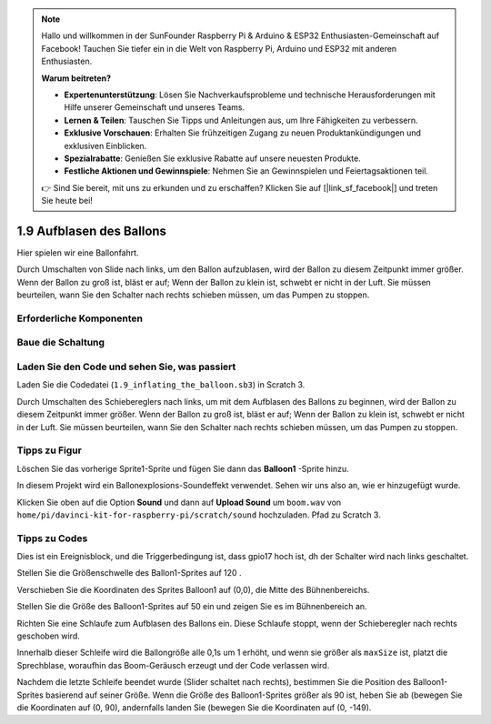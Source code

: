 .. note::

    Hallo und willkommen in der SunFounder Raspberry Pi & Arduino & ESP32 Enthusiasten-Gemeinschaft auf Facebook! Tauchen Sie tiefer ein in die Welt von Raspberry Pi, Arduino und ESP32 mit anderen Enthusiasten.

    **Warum beitreten?**

    - **Expertenunterstützung**: Lösen Sie Nachverkaufsprobleme und technische Herausforderungen mit Hilfe unserer Gemeinschaft und unseres Teams.
    - **Lernen & Teilen**: Tauschen Sie Tipps und Anleitungen aus, um Ihre Fähigkeiten zu verbessern.
    - **Exklusive Vorschauen**: Erhalten Sie frühzeitigen Zugang zu neuen Produktankündigungen und exklusiven Einblicken.
    - **Spezialrabatte**: Genießen Sie exklusive Rabatte auf unsere neuesten Produkte.
    - **Festliche Aktionen und Gewinnspiele**: Nehmen Sie an Gewinnspielen und Feiertagsaktionen teil.

    👉 Sind Sie bereit, mit uns zu erkunden und zu erschaffen? Klicken Sie auf [|link_sf_facebook|] und treten Sie heute bei!

1.9 Aufblasen des Ballons
=================================

Hier spielen wir eine Ballonfahrt.

Durch Umschalten von Slide nach links, um den Ballon aufzublasen, wird der Ballon zu diesem Zeitpunkt immer größer. Wenn der Ballon zu groß ist, bläst er auf; Wenn der Ballon zu klein ist, schwebt er nicht in der Luft. Sie müssen beurteilen, wann Sie den Schalter nach rechts schieben müssen, um das Pumpen zu stoppen.

.. image:: media/1.15_header.png

Erforderliche Komponenten
--------------------------------------

.. image:: media/1.15_component.png

Baue die Schaltung
---------------------

.. image:: media/1.15_scratch_fritzing.png

Laden Sie den Code und sehen Sie, was passiert
-------------------------------------------------------

Laden Sie die Codedatei (``1.9_inflating_the_balloon.sb3``) in Scratch 3.

Durch Umschalten des Schiebereglers nach links, um mit dem Aufblasen des Ballons zu beginnen, wird der Ballon zu diesem Zeitpunkt immer größer. Wenn der Ballon zu groß ist, bläst er auf; Wenn der Ballon zu klein ist, schwebt er nicht in der Luft. Sie müssen beurteilen, wann Sie den Schalter nach rechts schieben müssen, um das Pumpen zu stoppen.

Tipps zu Figur
----------------

Löschen Sie das vorherige Sprite1-Sprite und fügen Sie dann das **Balloon1** -Sprite hinzu.

.. image:: media/1.15_slide1.png

In diesem Projekt wird ein Ballonexplosions-Soundeffekt verwendet. Sehen wir uns also an, wie er hinzugefügt wurde.

Klicken Sie oben auf die Option **Sound** und dann auf **Upload Sound** um ``boom.wav`` 
von ``home/pi/davinci-kit-for-raspberry-pi/scratch/sound`` hochzuladen. Pfad zu Scratch 3.

.. image:: media/1.15_slide2.png

Tipps zu Codes
------------------------

.. image:: media/1.15_slide3.png
  :width: 500

Dies ist ein Ereignisblock, und die Triggerbedingung ist, dass gpio17 hoch ist, dh der Schalter wird nach links geschaltet.

.. image:: media/1.15_slide4.png
  :width: 400

Stellen Sie die Größenschwelle des Ballon1-Sprites auf 120 .

.. image:: media/1.15_slide7.png
  :width: 400

Verschieben Sie die Koordinaten des Sprites Balloon1 auf (0,0), die Mitte des Bühnenbereichs.

.. image:: media/1.15_slide8.png
  :width: 300

Stellen Sie die Größe des Balloon1-Sprites auf 50 ein und zeigen Sie es im Bühnenbereich an.

.. image:: media/1.15_slide5.png


Richten Sie eine Schlaufe zum Aufblasen des Ballons ein. Diese Schlaufe stoppt, wenn der Schieberegler nach rechts geschoben wird.

Innerhalb dieser Schleife wird die Ballongröße alle 0,1s um 1 erhöht, und wenn sie größer als ``maxSize`` ist, platzt die Sprechblase, woraufhin das Boom-Geräusch erzeugt und der Code verlassen wird.

.. image:: media/1.15_slide6.png
  :width: 600

Nachdem die letzte Schleife beendet wurde (Slider schaltet nach rechts), bestimmen Sie die Position des Balloon1-Sprites basierend auf seiner Größe. Wenn die Größe des Balloon1-Sprites größer als 90 ist, heben Sie ab (bewegen Sie die Koordinaten auf (0, 90), andernfalls landen Sie (bewegen Sie die Koordinaten auf (0, -149).


